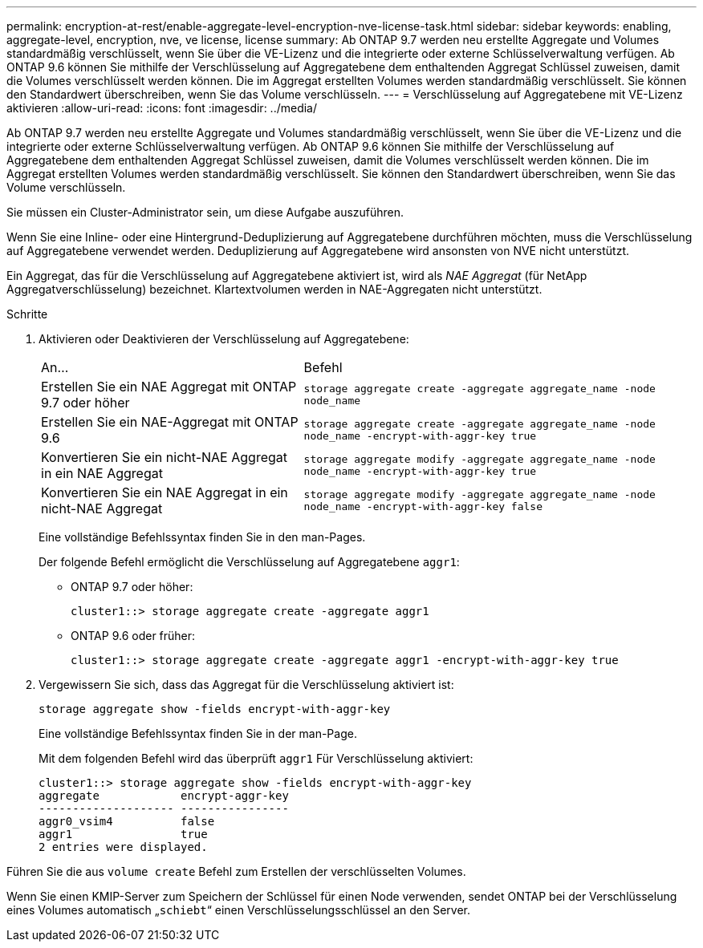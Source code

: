 ---
permalink: encryption-at-rest/enable-aggregate-level-encryption-nve-license-task.html 
sidebar: sidebar 
keywords: enabling, aggregate-level, encryption, nve, ve license, license 
summary: Ab ONTAP 9.7 werden neu erstellte Aggregate und Volumes standardmäßig verschlüsselt, wenn Sie über die VE-Lizenz und die integrierte oder externe Schlüsselverwaltung verfügen. Ab ONTAP 9.6 können Sie mithilfe der Verschlüsselung auf Aggregatebene dem enthaltenden Aggregat Schlüssel zuweisen, damit die Volumes verschlüsselt werden können. Die im Aggregat erstellten Volumes werden standardmäßig verschlüsselt. Sie können den Standardwert überschreiben, wenn Sie das Volume verschlüsseln. 
---
= Verschlüsselung auf Aggregatebene mit VE-Lizenz aktivieren
:allow-uri-read: 
:icons: font
:imagesdir: ../media/


[role="lead"]
Ab ONTAP 9.7 werden neu erstellte Aggregate und Volumes standardmäßig verschlüsselt, wenn Sie über die VE-Lizenz und die integrierte oder externe Schlüsselverwaltung verfügen. Ab ONTAP 9.6 können Sie mithilfe der Verschlüsselung auf Aggregatebene dem enthaltenden Aggregat Schlüssel zuweisen, damit die Volumes verschlüsselt werden können. Die im Aggregat erstellten Volumes werden standardmäßig verschlüsselt. Sie können den Standardwert überschreiben, wenn Sie das Volume verschlüsseln.

Sie müssen ein Cluster-Administrator sein, um diese Aufgabe auszuführen.

Wenn Sie eine Inline- oder eine Hintergrund-Deduplizierung auf Aggregatebene durchführen möchten, muss die Verschlüsselung auf Aggregatebene verwendet werden. Deduplizierung auf Aggregatebene wird ansonsten von NVE nicht unterstützt.

Ein Aggregat, das für die Verschlüsselung auf Aggregatebene aktiviert ist, wird als _NAE Aggregat_ (für NetApp Aggregatverschlüsselung) bezeichnet. Klartextvolumen werden in NAE-Aggregaten nicht unterstützt.

.Schritte
. Aktivieren oder Deaktivieren der Verschlüsselung auf Aggregatebene:
+
[cols="40,60"]
|===


| An... | Befehl 


 a| 
Erstellen Sie ein NAE Aggregat mit ONTAP 9.7 oder höher
 a| 
`storage aggregate create -aggregate aggregate_name -node node_name`



 a| 
Erstellen Sie ein NAE-Aggregat mit ONTAP 9.6
 a| 
`storage aggregate create -aggregate aggregate_name -node node_name -encrypt-with-aggr-key true`



 a| 
Konvertieren Sie ein nicht-NAE Aggregat in ein NAE Aggregat
 a| 
`storage aggregate modify -aggregate aggregate_name -node node_name -encrypt-with-aggr-key true`



 a| 
Konvertieren Sie ein NAE Aggregat in ein nicht-NAE Aggregat
 a| 
`storage aggregate modify -aggregate aggregate_name -node node_name -encrypt-with-aggr-key false`

|===
+
Eine vollständige Befehlssyntax finden Sie in den man-Pages.

+
Der folgende Befehl ermöglicht die Verschlüsselung auf Aggregatebene `aggr1`:

+
** ONTAP 9.7 oder höher:
+
[listing]
----
cluster1::> storage aggregate create -aggregate aggr1
----
** ONTAP 9.6 oder früher:
+
[listing]
----
cluster1::> storage aggregate create -aggregate aggr1 -encrypt-with-aggr-key true
----


. Vergewissern Sie sich, dass das Aggregat für die Verschlüsselung aktiviert ist:
+
`storage aggregate show -fields encrypt-with-aggr-key`

+
Eine vollständige Befehlssyntax finden Sie in der man-Page.

+
Mit dem folgenden Befehl wird das überprüft `aggr1` Für Verschlüsselung aktiviert:

+
[listing]
----
cluster1::> storage aggregate show -fields encrypt-with-aggr-key
aggregate            encrypt-aggr-key
-------------------- ----------------
aggr0_vsim4          false
aggr1                true
2 entries were displayed.
----


Führen Sie die aus `volume create` Befehl zum Erstellen der verschlüsselten Volumes.

Wenn Sie einen KMIP-Server zum Speichern der Schlüssel für einen Node verwenden, sendet ONTAP bei der Verschlüsselung eines Volumes automatisch „`schiebt`“ einen Verschlüsselungsschlüssel an den Server.
